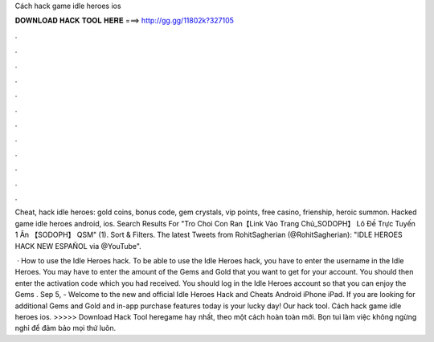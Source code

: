 Cách hack game idle heroes ios



𝐃𝐎𝐖𝐍𝐋𝐎𝐀𝐃 𝐇𝐀𝐂𝐊 𝐓𝐎𝐎𝐋 𝐇𝐄𝐑𝐄 ===> http://gg.gg/11802k?327105



.



.



.



.



.



.



.



.



.



.



.



.

Cheat, hack idle heroes: gold coins, bonus code, gem crystals, vip points, free casino, frienship, heroic summon. Hacked game idle heroes android, ios. Search Results For "Tro Choi Con Ran【Link Vào Trang Chủ_SODOPH】 Lô Đề Trực Tuyến 1 Ăn 【SODOPH】 QSM" (1). Sort & Filters. The latest Tweets from RohitSagherian (@RohitSagherian): "IDLE HEROES HACK NEW ESPAÑOL  via @YouTube".

 · How to use the Idle Heroes hack. To be able to use the Idle Heroes hack, you have to enter the username in the Idle Heroes. You may have to enter the amount of the Gems and Gold that you want to get for your account. You should then enter the activation code which you had received. You should log in the Idle Heroes account so that you can enjoy the Gems . Sep 5, - Welcome to the new and official Idle Heroes Hack and Cheats Android iPhone iPad. If you are looking for additional Gems and Gold and in-app purchase features today is your lucky day! Our hack tool. Cách hack game idle heroes ios. >>>>> Download Hack Tool heregame hay nhất, theo một cách hoàn toàn mới. Bọn tui làm việc không ngừng nghỉ để đảm bảo mọi thứ luôn.
